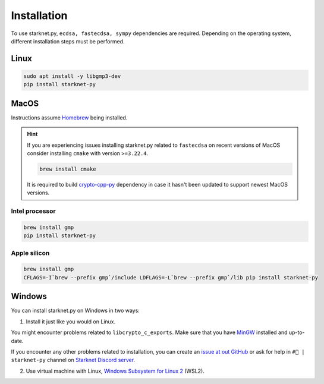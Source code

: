Installation
============

To use starknet.py, ``ecdsa, fastecdsa, sympy`` dependencies are required. Depending on the operating system,
different installation steps must be performed.

Linux
-----

.. code-block:: bash

    sudo apt install -y libgmp3-dev
    pip install starknet-py

MacOS
-----

Instructions assume `Homebrew <https://brew.sh/>`_ being installed.

.. hint:: If you are experiencing issues installing starknet.py related to ``fastecdsa`` on recent versions of MacOS
    consider installing ``cmake`` with version ``>=3.22.4``.

    .. code-block:: bash

        brew install cmake

    It is required to build `crypto-cpp-py <https://github.com/software-mansion-labs/crypto-cpp-py>`_
    dependency in case it hasn't been updated to support newest MacOS versions.

Intel processor
^^^^^^^^^^^^^^^

.. code-block:: bash

    brew install gmp
    pip install starknet-py

Apple silicon
^^^^^^^^^^^^^

.. code-block:: bash

    brew install gmp
    CFLAGS=-I`brew --prefix gmp`/include LDFLAGS=-L`brew --prefix gmp`/lib pip install starknet-py

Windows
-------

You can install starknet.py on Windows in two ways:

1. Install it just like you would on Linux.

You might encounter problems related to ``libcrypto_c_exports``. Make sure that you have `MinGW <https://www.mingw-w64.org/>`_ installed and up-to-date.

If you encounter any other problems related to installation, you can create an `issue at out GitHub <https://github.com/software-mansion/starknet.py/issues/new?assignees=&labels=bug&projects=&template=bug_report.yaml&title=%5BBUG%5D+%3Ctitle%3E>`_
or ask for help in ``#🐍 | starknet-py`` channel on `Starknet Discord server <https://starknet.io/discord>`_.

2. Use virtual machine with Linux, `Windows Subsystem for Linux 2 <https://learn.microsoft.com/en-us/windows/wsl/>`_ (WSL2).
